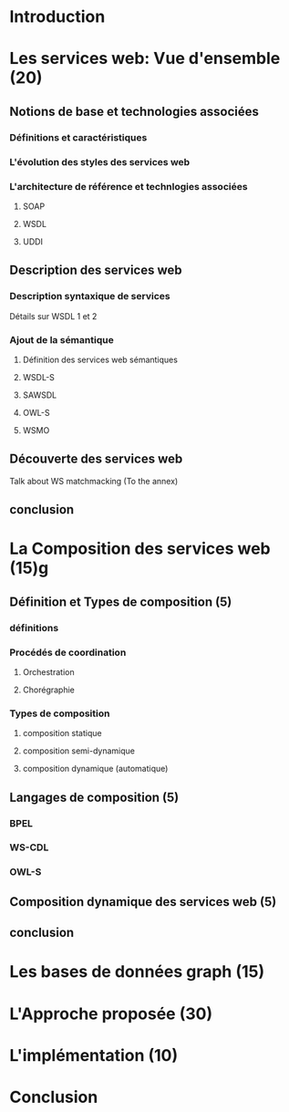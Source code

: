 * Introduction
* Les services web: Vue d'ensemble (20)
** Notions de base et technologies associées
*** Définitions et caractéristiques
*** L'évolution des styles des services web
*** L'architecture de référence et technlogies associées
**** SOAP
**** WSDL
**** UDDI
** Description des services web
*** Description syntaxique de services
    Détails sur WSDL 1 et 2
*** Ajout de la sémantique
**** Définition des services web sémantiques
**** WSDL-S
**** SAWSDL
**** OWL-S
**** WSMO
** Découverte des services web
   Talk about WS matchmacking (To the annex)
** conclusion
* La Composition des services web (15)g
** Définition et Types de composition (5)
*** définitions
*** Procédés de coordination
**** Orchestration 
**** Chorégraphie
*** Types de composition
**** composition statique
**** composition semi-dynamique
**** composition dynamique (automatique)
** Langages de composition (5)
*** BPEL
*** WS-CDL
*** OWL-S
** Composition dynamique des services web (5)
** conclusion
* Les bases de données graph (15)
* L'Approche proposée (30)
* L'implémentation (10)
* Conclusion
